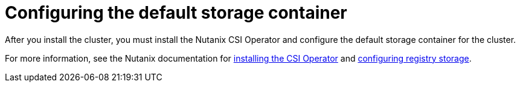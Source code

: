 // Module included in the following assemblies:
//
// * installing/installing_nutanix/installing-nutanix-installer-provisioned.adoc
// * installing/installing-restricted-networks-nutanix-installer-provisioned.adoc

:_mod-docs-content-type: PROCEDURE
[id="registry-configuring-storage-nutanix_{context}"]
= Configuring the default storage container

After you install the cluster, you must install the Nutanix CSI Operator and configure the default storage container for the cluster.

For more information, see the Nutanix documentation for link:https://opendocs.nutanix.com/openshift/operators/csi/[installing the CSI Operator] and link:https://opendocs.nutanix.com/openshift/post-install/[configuring registry storage].